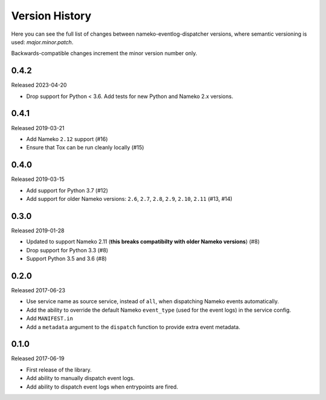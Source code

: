 Version History
===============

Here you can see the full list of changes between
nameko-eventlog-dispatcher versions, where semantic versioning is used:
*major.minor.patch*.

Backwards-compatible changes increment the minor version number only.


0.4.2
-----

Released 2023-04-20

* Drop support for Python < 3.6. Add tests for new Python and Nameko 2.x versions.


0.4.1
-----

Released 2019-03-21

* Add Nameko ``2.12`` support (#16)
* Ensure that Tox can be run cleanly locally (#15)


0.4.0
-----

Released 2019-03-15

* Add support for Python 3.7 (#12)
* Add support for older Nameko versions: ``2.6``, ``2.7``, ``2.8``,
  ``2.9``, ``2.10``, ``2.11`` (#13, #14)


0.3.0
-----

Released 2019-01-28

* Updated to support Nameko 2.11 (**this breaks compatibilty with
  older Nameko versions**) (#8)
* Drop support for Python 3.3 (#8)
* Support Python 3.5 and 3.6 (#8)


0.2.0
-----

Released 2017-06-23

* Use service name as source service, instead of ``all``, when
  dispatching Nameko events automatically.
* Add the ability to override the default Nameko ``event_type`` (used
  for the event logs) in the service config.
* Add ``MANIFEST.in``
* Add a ``metadata`` argument to the ``dispatch`` function to provide
  extra event metadata.

0.1.0
-----

Released 2017-06-19

* First release of the library.
* Add ability to manually dispatch event logs.
* Add ability to dispatch event logs when entrypoints are fired.
